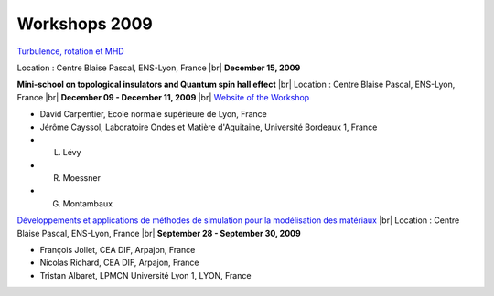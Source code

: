 Workshops 2009
==============

.. |br| raw:: html

   <br>

.. container:: 

    .. image:: ../../_static/Animations/WS/turbulence.png
        :class: img-float pe-2
        :width: 170px
        :alt: Image turbulence

    `Turbulence, rotation et MHD <#>`_ 

    Location : Centre Blaise Pascal, ENS-Lyon, France |br|
    **December 15, 2009**

.. container:: mt-3 pt-3 border-top border-dark-subtle

    .. image:: ../../_static/Animations/WS/topological_invariant.png
        :class: img-float pe-2
        :width: 170px
        :alt: Image topological_invariant

    **Mini-school on topological insulators and Quantum spin hall effect** |br|
    Location : Centre Blaise Pascal, ENS-Lyon, France |br|
    **December 09 - December 11, 2009** |br|
    `Website of the Workshop <http://www.ens-lyon.fr/CBP/topiso/Home.html>`_

    * David Carpentier, Ecole normale supérieure de Lyon, France
    * Jérôme Cayssol,  Laboratoire Ondes et Matière d'Aquitaine, Université Bordeaux 1, France
    * L. Lévy
    * R. Moessner
    * G. Montambaux

.. container:: mt-3 pt-3 border-top border-dark-subtle

    .. image:: ../../_static/Animations/WS/ln3m.jpeg
        :class: img-float pe-2
        :width: 170px
        :alt: Image ln3m

    `Développements et applications de méthodes de simulation pour la modélisation des matériaux <#>`_ |br|
    Location : Centre Blaise Pascal, ENS-Lyon, France |br|
    **September 28 - September 30, 2009**

    * François Jollet, CEA DIF, Arpajon, France
    * Nicolas Richard, CEA DIF, Arpajon, France
    * Tristan Albaret, LPMCN Université Lyon 1, LYON, France
